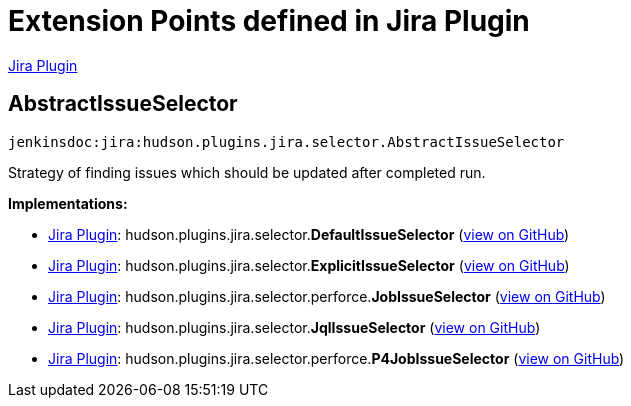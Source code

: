 = Extension Points defined in Jira Plugin

https://plugins.jenkins.io/jira[Jira Plugin]

== AbstractIssueSelector
`jenkinsdoc:jira:hudson.plugins.jira.selector.AbstractIssueSelector`

+++ Strategy of finding issues which should be updated after completed run.+++


**Implementations:**

* https://plugins.jenkins.io/jira[Jira Plugin]: hudson.+++<wbr/>+++plugins.+++<wbr/>+++jira.+++<wbr/>+++selector.+++<wbr/>+++**DefaultIssueSelector** (link:https://github.com/jenkinsci/jira-plugin/search?q=DefaultIssueSelector&type=Code[view on GitHub])
* https://plugins.jenkins.io/jira[Jira Plugin]: hudson.+++<wbr/>+++plugins.+++<wbr/>+++jira.+++<wbr/>+++selector.+++<wbr/>+++**ExplicitIssueSelector** (link:https://github.com/jenkinsci/jira-plugin/search?q=ExplicitIssueSelector&type=Code[view on GitHub])
* https://plugins.jenkins.io/jira[Jira Plugin]: hudson.+++<wbr/>+++plugins.+++<wbr/>+++jira.+++<wbr/>+++selector.+++<wbr/>+++perforce.+++<wbr/>+++**JobIssueSelector** (link:https://github.com/jenkinsci/jira-plugin/search?q=JobIssueSelector&type=Code[view on GitHub])
* https://plugins.jenkins.io/jira[Jira Plugin]: hudson.+++<wbr/>+++plugins.+++<wbr/>+++jira.+++<wbr/>+++selector.+++<wbr/>+++**JqlIssueSelector** (link:https://github.com/jenkinsci/jira-plugin/search?q=JqlIssueSelector&type=Code[view on GitHub])
* https://plugins.jenkins.io/jira[Jira Plugin]: hudson.+++<wbr/>+++plugins.+++<wbr/>+++jira.+++<wbr/>+++selector.+++<wbr/>+++perforce.+++<wbr/>+++**P4JobIssueSelector** (link:https://github.com/jenkinsci/jira-plugin/search?q=P4JobIssueSelector&type=Code[view on GitHub])

